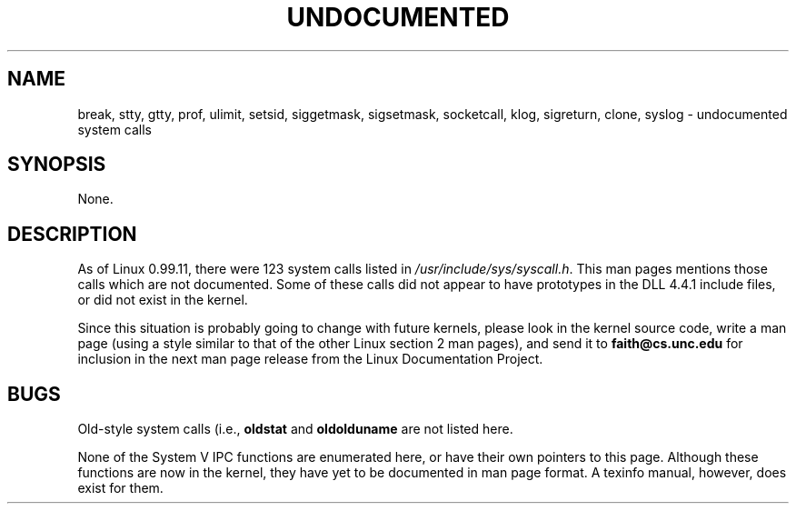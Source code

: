 .\" Hey Emacs! This file is -*- nroff -*- source.
.\"
.\" Copyright 1993 Rickard E. Faith (faith@cs.unc.edu)
.\" May be distributed under the GNU General Public License
.TH UNDOCUMENTED 2 "25 July 1993" "Linux 0.99.11" "Linux Programmer's Manual"
.SH NAME
break, stty, gtty, prof, ulimit, setsid, siggetmask, sigsetmask,
socketcall, klog, sigreturn, clone, syslog \- undocumented system calls
.SH SYNOPSIS
None.
.SH DESCRIPTION
As of Linux 0.99.11, there were 123 system calls listed in
.IR /usr/include/sys/syscall.h .
This man pages mentions those calls which are not documented.  Some of
these calls did not appear to have prototypes in the DLL 4.4.1 include
files, or did not exist in the kernel.

Since this situation is probably going to change with future kernels,
please look in the kernel source code, write a man page (using a style
similar to that of the other Linux section 2 man pages), and send it to
.B faith@cs.unc.edu
for inclusion in the next man page release from the Linux Documentation
Project.
.SH BUGS
Old-style system calls (i.e.,
.BR oldstat " and " oldolduname
are not listed here.

None of the System V IPC functions are enumerated here, or have their own
pointers to this page.  Although these functions are now in the kernel,
they have yet to be documented in man page format.  A texinfo manual,
however, does exist for them.
